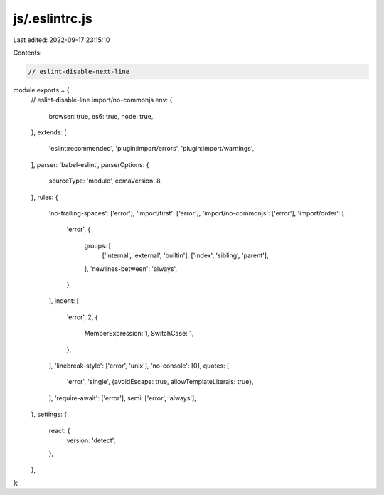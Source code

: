 js/.eslintrc.js
===============

Last edited: 2022-09-17 23:15:10

Contents:

.. code-block:: js

    // eslint-disable-next-line
module.exports = {
  // eslint-disable-line import/no-commonjs
  env: {
    browser: true,
    es6: true,
    node: true,
  },
  extends: [
    'eslint:recommended',
    'plugin:import/errors',
    'plugin:import/warnings',
  ],
  parser: 'babel-eslint',
  parserOptions: {
    sourceType: 'module',
    ecmaVersion: 8,
  },
  rules: {
    'no-trailing-spaces': ['error'],
    'import/first': ['error'],
    'import/no-commonjs': ['error'],
    'import/order': [
      'error',
      {
        groups: [
          ['internal', 'external', 'builtin'],
          ['index', 'sibling', 'parent'],
        ],
        'newlines-between': 'always',
      },
    ],
    indent: [
      'error',
      2,
      {
        MemberExpression: 1,
        SwitchCase: 1,
      },
    ],
    'linebreak-style': ['error', 'unix'],
    'no-console': [0],
    quotes: [
      'error',
      'single',
      {avoidEscape: true, allowTemplateLiterals: true},
    ],
    'require-await': ['error'],
    semi: ['error', 'always'],
  },
  settings: {
    react: {
      version: 'detect',
    },
  },
};


